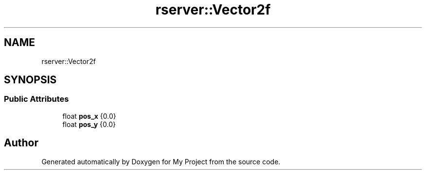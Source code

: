 .TH "rserver::Vector2f" 3 "Sat Jan 13 2024" "My Project" \" -*- nroff -*-
.ad l
.nh
.SH NAME
rserver::Vector2f
.SH SYNOPSIS
.br
.PP
.SS "Public Attributes"

.in +1c
.ti -1c
.RI "float \fBpos_x\fP {0\&.0}"
.br
.ti -1c
.RI "float \fBpos_y\fP {0\&.0}"
.br
.in -1c

.SH "Author"
.PP 
Generated automatically by Doxygen for My Project from the source code\&.
